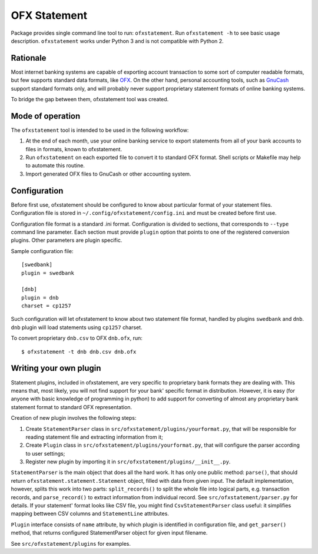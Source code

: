 ~~~~~~~~~~~~~
OFX Statement
~~~~~~~~~~~~~

.. image:: https://travis-ci.org/kedder/ofxstatement.png?branch=master
    :target: https://travis-ci.org/kedder/ofxstatement
.. image:: https://coveralls.io/repos/kedder/ofxstatement/badge.png?branch=master
    :target: https://coveralls.io/r/kedder/ofxstatement?branch=master

Package provides single command line tool to run: ``ofxstatement``. Run
``ofxstatement -h`` to see basic usage description. ``ofxstatement`` works
under Python 3 and is not compatible with Python 2.


Rationale
=========

Most internet banking systems are capable of exporting account transaction to
some sort of computer readable formats, but few supports standard data formats,
like `OFX`_.  On the other hand, personal accounting tools, such as `GnuCash`_
support standard formats only, and will probably never support proprietary
statement formats of online banking systems.

To bridge the gap between them, ofxstatement tool was created.

.. _GnuCash: http://gnucash.org/
.. _OFX: http://en.wikipedia.org/wiki/Open_Financial_Exchange

Mode of operation
=================

The ``ofxstatement`` tool is intended to be used in the following workflow:

1. At the end of each month, use your online banking service to export
   statements from all of your bank accounts to files in formats, known to
   ofxstatement.

2. Run ``ofxstatement`` on each exported file to convert it to standard OFX
   format.  Shell scripts or Makefile may help to automate this routine.

3. Import generated OFX files to GnuCash or other accounting system.


Configuration
=============

Before first use, ofxstatement should be configured to know about particular
format of your statement files. Configuration file is stored in
``~/.config/ofxstatement/config.ini`` and must be created before first use.

Configuration file format is a standard .ini format. Configuration is divided
to sections, that corresponds to ``--type`` command line parameter. Each
section must provide ``plugin`` option that points to one of the registered
conversion plugins. Other parameters are plugin specific.

Sample configuration file::

    [swedbank]
    plugin = swedbank

    [dnb]
    plugin = dnb
    charset = cp1257

Such configuration will let ofxstatement to know about two statement file
format, handled by plugins ``swedbank`` and ``dnb``. ``dnb`` plugin will load
statements using ``cp1257`` charset.

To convert proprietary ``dnb.csv`` to OFX ``dnb.ofx``, run::

    $ ofxstatement -t dnb dnb.csv dnb.ofx

Writing your own plugin
=======================

Statement plugins, included in ofxstatement, are very specific to proprietary
bank formats they are dealing with. This means that, most likely, you will not
find support for your bank' specific format in distribution.  However, it is
easy (for anyone with basic knowledge of programming in python) to add support
for converting of almost any proprietary bank statement format to standard OFX
representation.

Creation of new plugin involves the following steps:

1. Create ``StatementParser`` class in
   ``src/ofxstatement/plugins/yourformat.py``, that will be responsible for
   reading statement file and extracting information from it;

2. Create ``Plugin`` class in ``src/ofxstatement/plugins/yourformat.py``, that
   will configure the parser according to user settings;

3. Register new plugin by importing it in
   ``src/ofxstatement/plugins/__init__.py``.

``StatementParser`` is the main object that does all the hard work. It has only
one public method: ``parse()``, that should return
``ofxstatement.statement.Statement`` object, filled with data from given input.
The default implementation, however, splits this work into two parts:
``split_records()`` to split the whole file into logical parts, e.g.
transaction records, and ``parse_record()`` to extract information from
individual record. See ``src/ofxstatement/parser.py`` for details. If your
statement' format looks like CSV file, you might find ``CsvStatementParser``
class useful: it simplifies mapping bettween CSV columns and ``StatementLine``
attributes.

``Plugin`` interface consists of ``name`` attribute, by which plugin is
identified in configuration file, and ``get_parser()`` method, that returns
configured StatementParser object for given input filename.

See ``src/ofxstatement/plugins`` for examples.
